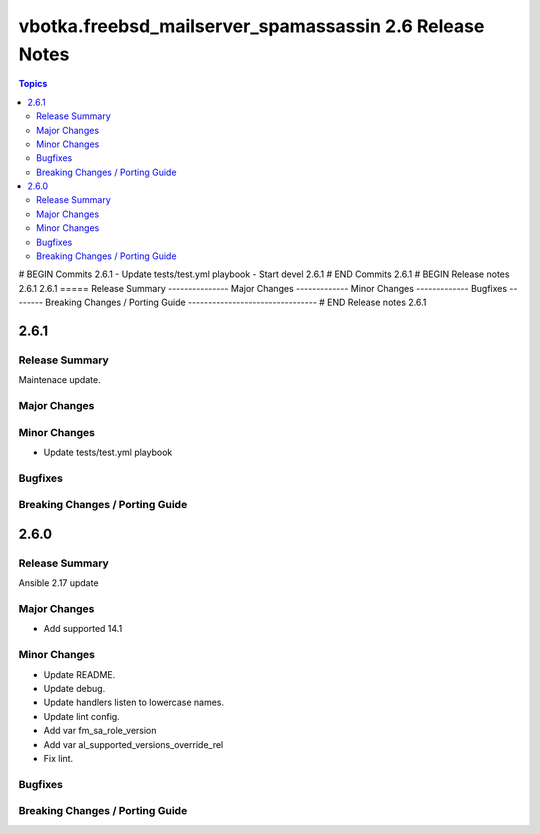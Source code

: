 ========================================================
vbotka.freebsd_mailserver_spamassassin 2.6 Release Notes
========================================================

.. contents:: Topics
# BEGIN Commits 2.6.1
- Update tests/test.yml playbook
- Start devel 2.6.1
# END Commits 2.6.1
# BEGIN Release notes 2.6.1
2.6.1
=====
Release Summary
---------------
Major Changes
-------------
Minor Changes
-------------
Bugfixes
--------
Breaking Changes / Porting Guide
--------------------------------
# END Release notes 2.6.1


2.6.1
=====

Release Summary
---------------
Maintenace update.

Major Changes
-------------

Minor Changes
-------------
* Update tests/test.yml playbook

Bugfixes
--------

Breaking Changes / Porting Guide
--------------------------------


2.6.0
=====

Release Summary
---------------
Ansible 2.17 update


Major Changes
-------------
* Add supported 14.1

Minor Changes
-------------
* Update README.
* Update debug.
* Update handlers listen to lowercase names.
* Update lint config.
* Add var fm_sa_role_version
* Add var al_supported_versions_override_rel
* Fix lint.

Bugfixes
--------

Breaking Changes / Porting Guide
--------------------------------
